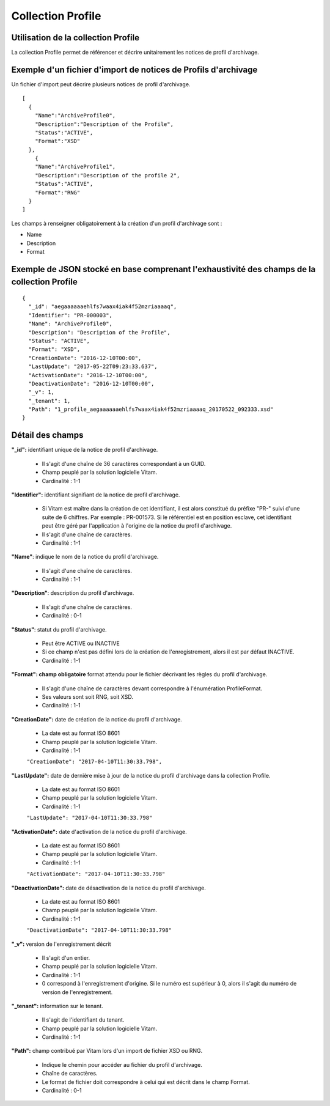 Collection Profile
##################

Utilisation de la collection Profile
====================================

La collection Profile permet de référencer et décrire unitairement les notices de profil d'archivage.

Exemple d'un fichier d'import de notices de Profils d'archivage
===============================================================

Un fichier d'import peut décrire plusieurs notices de profil d'archivage.

::

  [
    {
      "Name":"ArchiveProfile0",
      "Description":"Description of the Profile",
      "Status":"ACTIVE",
      "Format":"XSD"
    },
      {
      "Name":"ArchiveProfile1",
      "Description":"Description of the profile 2",
      "Status":"ACTIVE",
      "Format":"RNG"
    }
  ]

Les champs à renseigner obligatoirement à la création d'un profil d'archivage sont :

* Name
* Description
* Format

Exemple de JSON stocké en base comprenant l'exhaustivité des champs de la collection Profile
============================================================================================

::

  {
    "_id": "aegaaaaaaehlfs7waax4iak4f52mzriaaaaq",
    "Identifier": "PR-000003",
    "Name": "ArchiveProfile0",
    "Description": "Description of the Profile",
    "Status": "ACTIVE",
    "Format": "XSD",
    "CreationDate": "2016-12-10T00:00",
    "LastUpdate": "2017-05-22T09:23:33.637",
    "ActivationDate": "2016-12-10T00:00",
    "DeactivationDate": "2016-12-10T00:00",
    "_v": 1,
    "_tenant": 1,
    "Path": "1_profile_aegaaaaaaehlfs7waax4iak4f52mzriaaaaq_20170522_092333.xsd"
  }

Détail des champs
=================

**"_id":** identifiant unique de la notice de profil d'archivage.

  * Il s'agit d'une chaîne de 36 caractères correspondant à un GUID.
  * Champ peuplé par la solution logicielle Vitam.
  * Cardinalité : 1-1

**"Identifier":** identifiant signifiant de la notice de profil d'archivage.

  * Si Vitam est maître dans la création de cet identifiant, il est alors constitué du préfixe "PR-" suivi d'une suite de 6 chiffres. Par exemple : PR-001573. Si le référentiel est en position esclave, cet identifiant peut être géré par l'application à l'origine de la notice du profil d'archivage.
  * Il s'agit d'une chaîne de caractères.
  * Cardinalité : 1-1

**"Name"**: indique le nom de la notice du profil d'archivage.

  * Il s'agit d'une chaîne de caractères.
  * Cardinalité : 1-1

**"Description"**: description du profil d'archivage.

  * Il s'agit d'une chaîne de caractères.
  * Cardinalité : 0-1

**"Status"**: statut du profil d'archivage.

  * Peut être ACTIVE ou INACTIVE
  * Si ce champ n'est pas défini lors de la création de l'enregistrement, alors il est par défaut INACTIVE.
  * Cardinalité : 1-1

**"Format": champ obligatoire** format attendu pour le fichier décrivant les règles du profil d'archivage.

  * Il s'agit d'une chaîne de caractères devant correspondre à l'énumération ProfileFormat.
  * Ses valeurs sont soit RNG, soit XSD.
  * Cardinalité : 1-1

**"CreationDate":** date de création de la notice du profil d'archivage.

  * La date est au format ISO 8601
  * Champ peuplé par la solution logicielle Vitam.
  * Cardinalité : 1-1

  ``"CreationDate": "2017-04-10T11:30:33.798",``

**"LastUpdate":**  date de dernière mise à jour de la notice du profil d'archivage dans la collection Profile.

  * La date est au format ISO 8601
  * Champ peuplé par la solution logicielle Vitam.
  * Cardinalité : 1-1

  ``"LastUpdate": "2017-04-10T11:30:33.798"``

**"ActivationDate":** date d'activation de la notice du profil d'archivage.

  * La date est au format ISO 8601
  * Champ peuplé par la solution logicielle Vitam.
  * Cardinalité : 1-1

  ``"ActivationDate": "2017-04-10T11:30:33.798"``

**"DeactivationDate":** date de désactivation de la notice du profil d'archivage.

  * La date est au format ISO 8601
  * Champ peuplé par la solution logicielle Vitam.
  * Cardinalité : 1-1

  ``"DeactivationDate": "2017-04-10T11:30:33.798"``

**"_v":**  version de l'enregistrement décrit

  * Il s'agit d'un entier.
  * Champ peuplé par la solution logicielle Vitam.
  * Cardinalité : 1-1
  * 0 correspond à l'enregistrement d'origine. Si le numéro est supérieur à 0, alors il s'agit du numéro de version de l'enregistrement.

**"_tenant":** information sur le tenant.

  * Il s'agit de l'identifiant du tenant.
  * Champ peuplé par la solution logicielle Vitam.
  * Cardinalité : 1-1

**"Path":** champ contribué par Vitam lors d'un import de fichier XSD ou RNG.

  * Indique le chemin pour accéder au fichier du profil d'archivage.
  * Chaîne de caractères.
  * Le format de fichier doit correspondre à celui qui est décrit dans le champ Format.
  * Cardinalité : 0-1
